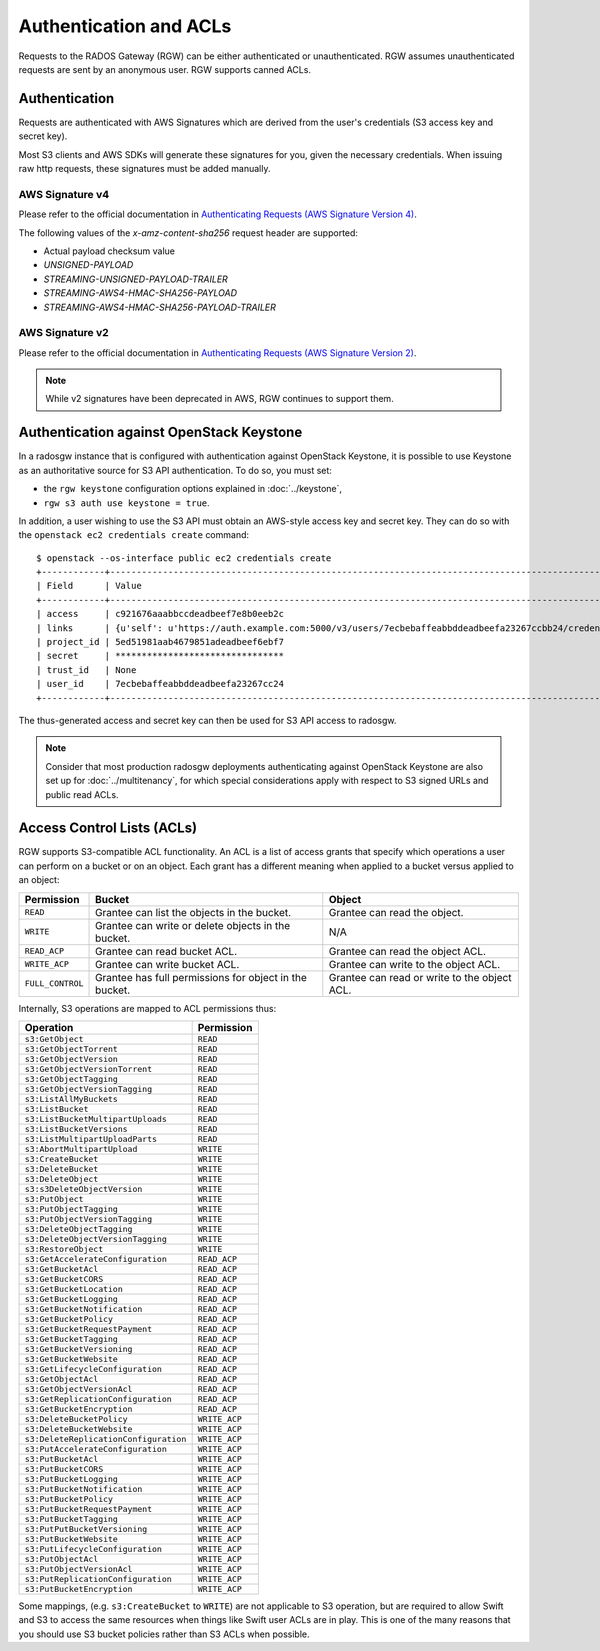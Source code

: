 =========================
 Authentication and ACLs
=========================

Requests to the RADOS Gateway (RGW) can be either authenticated or 
unauthenticated. RGW assumes unauthenticated requests are sent by an anonymous 
user. RGW supports canned ACLs.

Authentication
--------------
Requests are authenticated with AWS Signatures which are derived from the
user's credentials (S3 access key and secret key).

Most S3 clients and AWS SDKs will generate these signatures for you, given the
necessary credentials. When issuing raw http requests, these signatures must be
added manually.

AWS Signature v4
^^^^^^^^^^^^^^^^

Please refer to the official documentation in `Authenticating Requests (AWS Signature Version 4)`_.

The following values of the `x-amz-content-sha256` request header are supported:

* Actual payload checksum value
* `UNSIGNED-PAYLOAD`
* `STREAMING-UNSIGNED-PAYLOAD-TRAILER`
* `STREAMING-AWS4-HMAC-SHA256-PAYLOAD`
* `STREAMING-AWS4-HMAC-SHA256-PAYLOAD-TRAILER`

AWS Signature v2
^^^^^^^^^^^^^^^^

Please refer to the official documentation in `Authenticating Requests (AWS Signature Version 2)`_.

.. note:: While v2 signatures have been deprecated in AWS, RGW continues to support them.

Authentication against OpenStack Keystone
-----------------------------------------

In a radosgw instance that is configured with authentication against
OpenStack Keystone, it is possible to use Keystone as an authoritative
source for S3 API authentication. To do so, you must set:

* the ``rgw keystone`` configuration options explained in :doc:`../keystone`,
* ``rgw s3 auth use keystone = true``.

In addition, a user wishing to use the S3 API must obtain an AWS-style
access key and secret key. They can do so with the ``openstack ec2
credentials create`` command::

  $ openstack --os-interface public ec2 credentials create
  +------------+---------------------------------------------------------------------------------------------------------------------------------------------+
  | Field      | Value                                                                                                                                       |
  +------------+---------------------------------------------------------------------------------------------------------------------------------------------+
  | access     | c921676aaabbccdeadbeef7e8b0eeb2c                                                                                                            |
  | links      | {u'self': u'https://auth.example.com:5000/v3/users/7ecbebaffeabbddeadbeefa23267ccbb24/credentials/OS-EC2/c921676aaabbccdeadbeef7e8b0eeb2c'} |
  | project_id | 5ed51981aab4679851adeadbeef6ebf7                                                                                                            |
  | secret     | ********************************                                                                                                            |
  | trust_id   | None                                                                                                                                        |
  | user_id    | 7ecbebaffeabbddeadbeefa23267cc24                                                                                                            |
  +------------+---------------------------------------------------------------------------------------------------------------------------------------------+

The thus-generated access and secret key can then be used for S3 API
access to radosgw.

.. note:: Consider that most production radosgw deployments
          authenticating against OpenStack Keystone are also set up
          for :doc:`../multitenancy`, for which special
          considerations apply with respect to S3 signed URLs and
          public read ACLs.

Access Control Lists (ACLs)
---------------------------

RGW supports S3-compatible ACL functionality. An ACL is a list of access grants
that specify which operations a user can perform on a bucket or on an object.
Each grant has a different meaning when applied to a bucket versus applied to 
an object:

+------------------+--------------------------------------------------------+----------------------------------------------+
| Permission       | Bucket                                                 | Object                                       |
+==================+========================================================+==============================================+
| ``READ``         | Grantee can list the objects in the bucket.            | Grantee can read the object.                 |
+------------------+--------------------------------------------------------+----------------------------------------------+
| ``WRITE``        | Grantee can write or delete objects in the bucket.     | N/A                                          |
+------------------+--------------------------------------------------------+----------------------------------------------+
| ``READ_ACP``     | Grantee can read bucket ACL.                           | Grantee can read the object ACL.             |
+------------------+--------------------------------------------------------+----------------------------------------------+
| ``WRITE_ACP``    | Grantee can write bucket ACL.                          | Grantee can write to the object ACL.         |
+------------------+--------------------------------------------------------+----------------------------------------------+
| ``FULL_CONTROL`` | Grantee has full permissions for object in the bucket. | Grantee can read or write to the object ACL. |
+------------------+--------------------------------------------------------+----------------------------------------------+

Internally, S3 operations are mapped to ACL permissions thus:

+---------------------------------------+---------------+
| Operation                             | Permission    |
+=======================================+===============+
| ``s3:GetObject``                      | ``READ``      |
+---------------------------------------+---------------+
| ``s3:GetObjectTorrent``               | ``READ``      |
+---------------------------------------+---------------+
| ``s3:GetObjectVersion``               | ``READ``      |
+---------------------------------------+---------------+
| ``s3:GetObjectVersionTorrent``        | ``READ``      |
+---------------------------------------+---------------+
| ``s3:GetObjectTagging``               | ``READ``      |
+---------------------------------------+---------------+
| ``s3:GetObjectVersionTagging``        | ``READ``      |
+---------------------------------------+---------------+
| ``s3:ListAllMyBuckets``               | ``READ``      |
+---------------------------------------+---------------+
| ``s3:ListBucket``                     | ``READ``      |
+---------------------------------------+---------------+
| ``s3:ListBucketMultipartUploads``     | ``READ``      |
+---------------------------------------+---------------+
| ``s3:ListBucketVersions``             | ``READ``      |
+---------------------------------------+---------------+
| ``s3:ListMultipartUploadParts``       | ``READ``      |
+---------------------------------------+---------------+
| ``s3:AbortMultipartUpload``           | ``WRITE``     |
+---------------------------------------+---------------+
| ``s3:CreateBucket``                   | ``WRITE``     |
+---------------------------------------+---------------+
| ``s3:DeleteBucket``                   | ``WRITE``     |
+---------------------------------------+---------------+
| ``s3:DeleteObject``                   | ``WRITE``     |
+---------------------------------------+---------------+
| ``s3:s3DeleteObjectVersion``          | ``WRITE``     |
+---------------------------------------+---------------+
| ``s3:PutObject``                      | ``WRITE``     |
+---------------------------------------+---------------+
| ``s3:PutObjectTagging``               | ``WRITE``     |
+---------------------------------------+---------------+
| ``s3:PutObjectVersionTagging``        | ``WRITE``     |
+---------------------------------------+---------------+
| ``s3:DeleteObjectTagging``            | ``WRITE``     |
+---------------------------------------+---------------+
| ``s3:DeleteObjectVersionTagging``     | ``WRITE``     |
+---------------------------------------+---------------+
| ``s3:RestoreObject``                  | ``WRITE``     |
+---------------------------------------+---------------+
| ``s3:GetAccelerateConfiguration``     | ``READ_ACP``  |
+---------------------------------------+---------------+
| ``s3:GetBucketAcl``                   | ``READ_ACP``  |
+---------------------------------------+---------------+
| ``s3:GetBucketCORS``                  | ``READ_ACP``  |
+---------------------------------------+---------------+
| ``s3:GetBucketLocation``              | ``READ_ACP``  |
+---------------------------------------+---------------+
| ``s3:GetBucketLogging``               | ``READ_ACP``  |
+---------------------------------------+---------------+
| ``s3:GetBucketNotification``          | ``READ_ACP``  |
+---------------------------------------+---------------+
| ``s3:GetBucketPolicy``                | ``READ_ACP``  |
+---------------------------------------+---------------+
| ``s3:GetBucketRequestPayment``        | ``READ_ACP``  |
+---------------------------------------+---------------+
| ``s3:GetBucketTagging``               | ``READ_ACP``  |
+---------------------------------------+---------------+
| ``s3:GetBucketVersioning``            | ``READ_ACP``  |
+---------------------------------------+---------------+
| ``s3:GetBucketWebsite``               | ``READ_ACP``  |
+---------------------------------------+---------------+
| ``s3:GetLifecycleConfiguration``      | ``READ_ACP``  |
+---------------------------------------+---------------+
| ``s3:GetObjectAcl``                   | ``READ_ACP``  |
+---------------------------------------+---------------+
| ``s3:GetObjectVersionAcl``            | ``READ_ACP``  |
+---------------------------------------+---------------+
| ``s3:GetReplicationConfiguration``    | ``READ_ACP``  |
+---------------------------------------+---------------+
| ``s3:GetBucketEncryption``            | ``READ_ACP``  |
+---------------------------------------+---------------+
| ``s3:DeleteBucketPolicy``             | ``WRITE_ACP`` |
+---------------------------------------+---------------+
| ``s3:DeleteBucketWebsite``            | ``WRITE_ACP`` |
+---------------------------------------+---------------+
| ``s3:DeleteReplicationConfiguration`` | ``WRITE_ACP`` |
+---------------------------------------+---------------+
| ``s3:PutAccelerateConfiguration``     | ``WRITE_ACP`` |
+---------------------------------------+---------------+
| ``s3:PutBucketAcl``                   | ``WRITE_ACP`` |
+---------------------------------------+---------------+
| ``s3:PutBucketCORS``                  | ``WRITE_ACP`` |
+---------------------------------------+---------------+
| ``s3:PutBucketLogging``               | ``WRITE_ACP`` |
+---------------------------------------+---------------+
| ``s3:PutBucketNotification``          | ``WRITE_ACP`` |
+---------------------------------------+---------------+
| ``s3:PutBucketPolicy``                | ``WRITE_ACP`` |
+---------------------------------------+---------------+
| ``s3:PutBucketRequestPayment``        | ``WRITE_ACP`` |
+---------------------------------------+---------------+
| ``s3:PutBucketTagging``               | ``WRITE_ACP`` |
+---------------------------------------+---------------+
| ``s3:PutPutBucketVersioning``         | ``WRITE_ACP`` |
+---------------------------------------+---------------+
| ``s3:PutBucketWebsite``               | ``WRITE_ACP`` |
+---------------------------------------+---------------+
| ``s3:PutLifecycleConfiguration``      | ``WRITE_ACP`` |
+---------------------------------------+---------------+
| ``s3:PutObjectAcl``                   | ``WRITE_ACP`` |
+---------------------------------------+---------------+
| ``s3:PutObjectVersionAcl``            | ``WRITE_ACP`` |
+---------------------------------------+---------------+
| ``s3:PutReplicationConfiguration``    | ``WRITE_ACP`` |
+---------------------------------------+---------------+
| ``s3:PutBucketEncryption``            | ``WRITE_ACP`` |
+---------------------------------------+---------------+

Some mappings, (e.g. ``s3:CreateBucket`` to ``WRITE``) are not
applicable to S3 operation, but are required to allow Swift and S3 to
access the same resources when things like Swift user ACLs are in
play. This is one of the many reasons that you should use S3 bucket
policies rather than S3 ACLs when possible.


.. _Authenticating Requests (AWS Signature Version 4): https://docs.aws.amazon.com/AmazonS3/latest/API/sig-v4-authenticating-requests.html
.. _Authenticating requests (AWS signature version 2): https://docs.aws.amazon.com/AmazonS3/latest/userguide/auth-request-sig-v2.html
